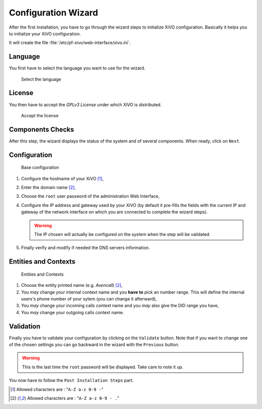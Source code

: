 ********************
Configuration Wizard
********************

After the first installation, you have to go through the wizard steps to initialize XiVO configuration.
Basically it helps you to initialize your XiVO configuration.

It will create the file :file:`/etc/pf-xivo/web-interface/xivo.ini`.


.. index:: wizard

Language
========

You first have to select the language you want to use for the wizard.

.. figure:: images/wizard_step1_lang.png
   :scale: 75%
   :alt: Base configuration
    
   Select the language


License
=======

You then have to accept the *GPLv3 License* under which XiVO is distributed.

.. figure:: images/wizard_step2_license.png
   :scale: 75%
   :alt: Accept the license

   Accept the license


Components Checks
=================

After this step, the wizard displays the status of the system and of several components. When ready, click on ``Next``.


Configuration
=============

.. figure:: images/wizard_step4_configuration.png
   :scale: 75%
   :alt: Base configuration

   Base configuration

#. Configure the hostname of your XiVO [1]_,
#. Enter the domain name [2]_,
#. Choose the ``root`` user password of the administration Web Interface,
#. Configure the IP address and gateway used by your XiVO (by default it pre-fills the fields with the current IP and gateway of the network interface on which you are connected to complete the wizard steps).

   .. warning:: The IP chosen will actually be configured on the system when the step will be validated.

#. Finally verify and modify if needed the DNS servers information.


Entities and Contexts
=====================

.. figure:: images/wizard_step5_entities_contexts.png
   :scale: 75%
   :alt: Entities and Contexts

   Entities and Contexts

#. Choose the entity printed name (e.g. *Avencall*) [2]_,
#. You *may* change your internal context name and you **have to** pick an number range. This will define the internal users's phone number of your sytem (you can change it afterward),
#. You *may* change your incoming calls context name and you *may* also give the DID range you have,
#. You *may* change your outgoing calls context name.


Validation
==========

Finally you have to validate your configuration by clicking on the ``Validate`` button.
Note that if you want to change one of the chosen settings you can go backward in the wizard with the ``Previous`` button.

.. warning:: This is the last time the ``root`` password will be displayed. Take care to note it up.

You now have to follow the ``Post Installation Steps`` part.


.. [1] Allowed characters are : "``A-Z a-z 0-9 -``"
.. [2] Allowed characters are : "``A-Z a-z 0-9 - .``"
